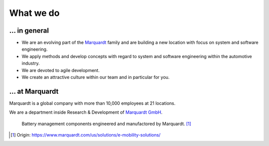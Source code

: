 What we do
==========


... in general
^^^^^^^^^^^^^^
* We are an evolving part of the `Marquardt <http://www.marquardt.com>`_ family and are building a new location with focus on system and software engineering. 
* We apply methods and develop concepts with regard to system and software engineering within the automotive industry. 
* We are devoted to agile development.
* We create an attractive culture within our team and in particular for you.


... at Marquardt
^^^^^^^^^^^^^^^^

Marquardt is a global company with more than 10,000 employees at 21 locations.

We are a department inside Research & Development of `Marquardt GmbH <https://www.marquardt.com/>`_.

.. figure:: https://www.marquardt.com/fileadmin/breakpoints/23408/t-img-l-Elektroauto-CAD_Bild_Teaser_L-1320x836.jpg

    Battery management components engineered and manufactored by Marquardt. [#]_


.. [#] Origin: https://www.marquardt.com/us/solutions/e-mobility-solutions/

